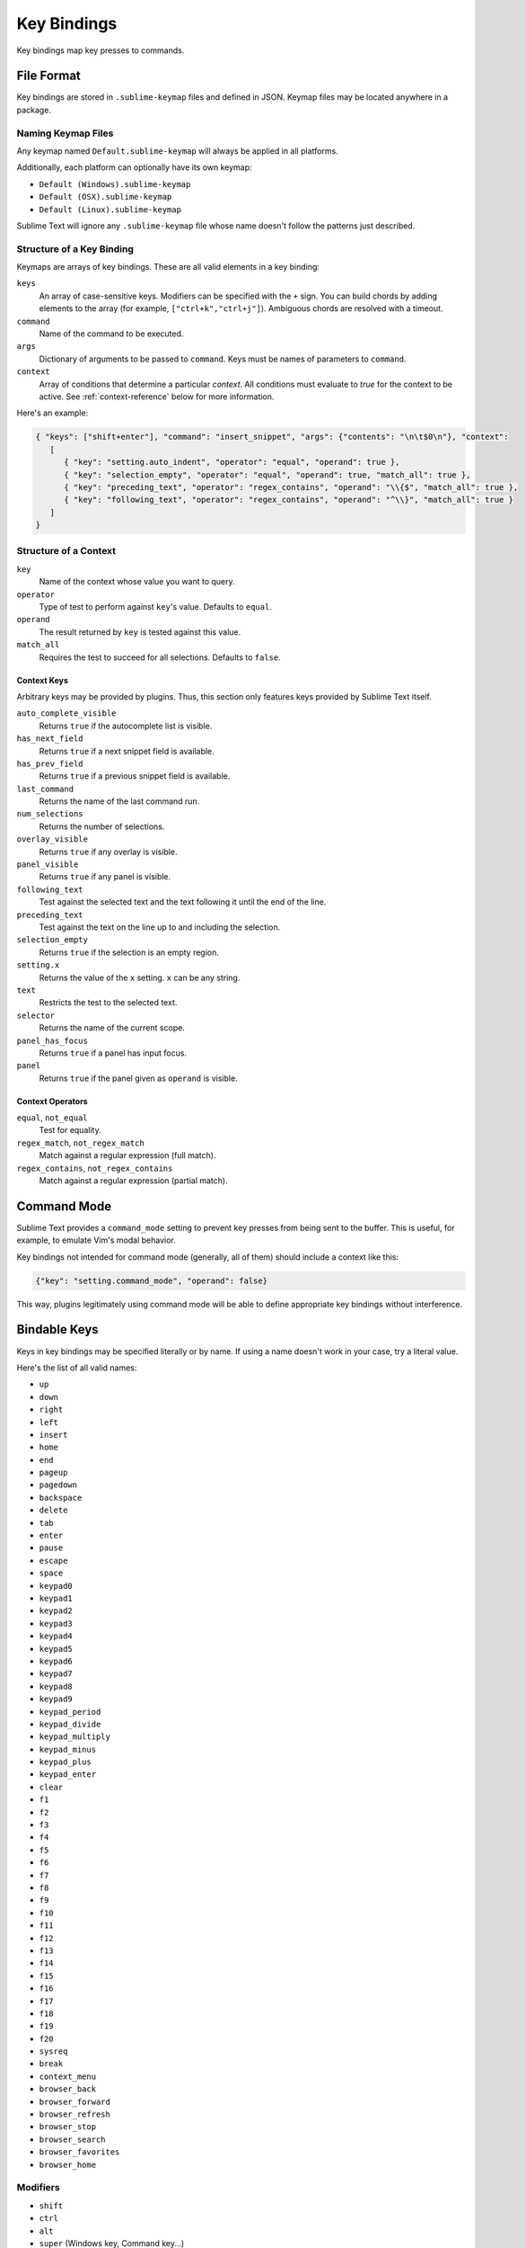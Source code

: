 ============
Key Bindings
============

Key bindings map key presses to commands.


File Format
***********

Key bindings are stored in ``.sublime-keymap`` files
and defined in JSON.
Keymap files may be located anywhere in a package.


Naming Keymap Files
--------------------

Any keymap named ``Default.sublime-keymap``
will always be applied in all platforms.

Additionally, each platform
can optionally have its own keymap:

* ``Default (Windows).sublime-keymap``
* ``Default (OSX).sublime-keymap``
* ``Default (Linux).sublime-keymap``

Sublime Text will ignore any ``.sublime-keymap`` file
whose name doesn't follow the patterns just described.


Structure of a Key Binding
--------------------------

Keymaps are arrays of key bindings.
These are all valid elements in a key binding:

``keys``
   An array of case-sensitive keys.
   Modifiers can be specified
   with the ``+`` sign.
   You can build chords
   by adding elements to the array
   (for example, ``["ctrl+k","ctrl+j"]``).
   Ambiguous chords are resolved
   with a timeout.

``command``
   Name of the command to be executed.

``args``
   Dictionary of arguments
   to be passed to ``command``.
   Keys must be names
   of parameters to ``command``.

``context``
   Array of conditions
   that determine a particular *context*.
   All conditions must evaluate to `true`
   for the context to be active.
   See :ref:`context-reference` below
   for more information.

Here's an example:

.. code-block:: json

   { "keys": ["shift+enter"], "command": "insert_snippet", "args": {"contents": "\n\t$0\n"}, "context":
      [
         { "key": "setting.auto_indent", "operator": "equal", "operand": true },
         { "key": "selection_empty", "operator": "equal", "operand": true, "match_all": true },
         { "key": "preceding_text", "operator": "regex_contains", "operand": "\\{$", "match_all": true },
         { "key": "following_text", "operator": "regex_contains", "operand": "^\\}", "match_all": true }
      ]
   }


.. _context-reference:

Structure of a Context
----------------------

``key``
   Name of the context
   whose value you want to query.

``operator``
   Type of test to perform against ``key``'s value.
   Defaults to ``equal``.

``operand``
   The result returned by ``key``
   is tested against this value.

``match_all``
   Requires the test to succeed
   for all selections.
   Defaults to ``false``.


Context Keys
^^^^^^^^^^^^

Arbitrary keys may be provided by plugins.
Thus, this section only features keys
provided by Sublime Text itself.

``auto_complete_visible``
   Returns ``true``
   if the autocomplete list
   is visible.

``has_next_field``
   Returns ``true``
   if a next snippet field
   is available.

``has_prev_field``
   Returns ``true``
   if a previous snippet field
   is available.
   
``last_command``
   Returns the name of the last command run.

``num_selections``
   Returns the number of selections.

``overlay_visible``
   Returns ``true``
   if any overlay is visible.

``panel_visible``
   Returns ``true``
   if any panel is visible.

``following_text``
   Test against the selected text and the text
   following it until the end of the line.

``preceding_text``
   Test against the text on the line up to and
   including the selection.

``selection_empty``
   Returns ``true``
   if the selection
   is an empty region.

``setting.x``
   Returns the value of the ``x`` setting.
   ``x`` can be any string.

``text``
   Restricts the test
   to the selected text.

``selector``
   Returns the name of the current scope.

``panel_has_focus``
   Returns ``true``
   if a panel
   has input focus.

``panel``
   Returns ``true``
   if the panel given as ``operand``
   is visible.


Context Operators
^^^^^^^^^^^^^^^^^

``equal``, ``not_equal``
   Test for equality.

``regex_match``, ``not_regex_match``
   Match against a regular expression (full match).

``regex_contains``, ``not_regex_contains``
   Match against a regular expression (partial match).



Command Mode
************

Sublime Text provides a ``command_mode`` setting
to prevent key presses
from being sent to the buffer.
This is useful, for example,
to emulate Vim's modal behavior.

Key bindings not intended for command mode
(generally, all of them)
should include a context like this:

.. code-block:: json

    {"key": "setting.command_mode", "operand": false}

This way, plugins legitimately using command mode
will be able to define appropriate key bindings
without interference.


Bindable Keys
*************

Keys in key bindings may be specified
literally or by name.
If using a name doesn't work in your case,
try a literal value.

.. TODO: Check the above.

Here's the list of all valid names:

* ``up``
* ``down``
* ``right``
* ``left``
* ``insert``
* ``home``
* ``end``
* ``pageup``
* ``pagedown``
* ``backspace``
* ``delete``
* ``tab``
* ``enter``
* ``pause``
* ``escape``
* ``space``
* ``keypad0``
* ``keypad1``
* ``keypad2``
* ``keypad3``
* ``keypad4``
* ``keypad5``
* ``keypad6``
* ``keypad7``
* ``keypad8``
* ``keypad9``
* ``keypad_period``
* ``keypad_divide``
* ``keypad_multiply``
* ``keypad_minus``
* ``keypad_plus``
* ``keypad_enter``
* ``clear``
* ``f1``
* ``f2``
* ``f3``
* ``f4``
* ``f5``
* ``f6``
* ``f7``
* ``f8``
* ``f9``
* ``f10``
* ``f11``
* ``f12``
* ``f13``
* ``f14``
* ``f15``
* ``f16``
* ``f17``
* ``f18``
* ``f19``
* ``f20``
* ``sysreq``
* ``break``
* ``context_menu``
* ``browser_back``
* ``browser_forward``
* ``browser_refresh``
* ``browser_stop``
* ``browser_search``
* ``browser_favorites``
* ``browser_home``


Modifiers
---------

* ``shift``
* ``ctrl``
* ``alt``
* ``super`` (Windows key, Command key...)


Warning about Bindable Keys
---------------------------

If you're developing a package,
keep this in mind:

* ``Ctrl+Alt+<alphanum>`` should never be used in any Windows key bindings.
* ``Option+<alphanum>`` should never be used in any OS X key bindings.

In both cases,
the user's ability
to insert non-ASCII characters
would be compromised otherwise.

End-users are free to remap
any key combination.


Order of Preference for Key Bindings
************************************

Key bindings in a keymap file are evaluated
from the bottom to the top.
The first matching context wins.


Keeping Keymaps Organized
**************************

Sublime Text ships with default keymaps
under ``Packages/Default``.
Other packages may include
keymap files of their own.

The recommended storage location
for your personal keymap files is ``Packages/User``.

See :ref:`merging-and-order-of-precedence`
for more information.


International Keyboards
***********************

Due to the way Sublime Text
maps key names to physical keys,
key names may not correspond to
physical keys in keyboard layouts
other than US English.


Troubleshooting
***************

To enable logging
related to keymaps, see:

   - `sublime.log_commands(flag)`_.
   - `sublime.log_input(flag)`_.

This may help in
debugging keymaps.


.. _sublime.log_commands(flag): https://www.sublimetext.com/docs/3/api_reference.html
.. _sublime.log_input(flag): https://www.sublimetext.com/docs/3/api_reference.html
